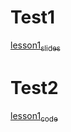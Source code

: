 #+options: toc:nil
* Test1
[[file:lesson1.html][lesson1_slides]]
* Test2
[[file:lesson1_script.html][lesson1_code]]
